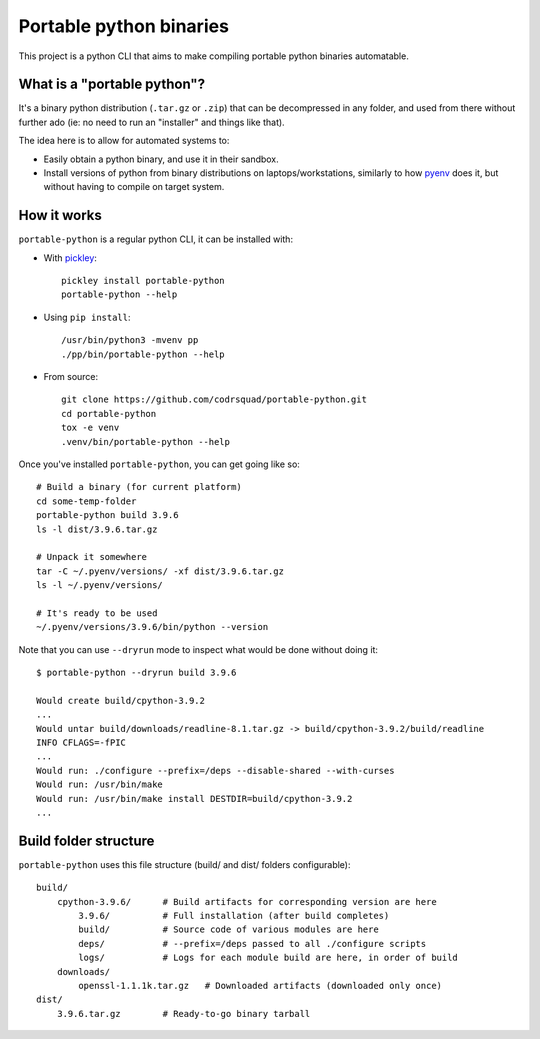 Portable python binaries
========================

.. image:: https://img.shields.io/pypi/v/portable-python.svg
    :target: https://pypi.org/project/portable-python/
    :alt: Version on pypi

.. image:: https://github.com/codrsquad/portable-python/workflows/Tests/badge.svg
    :target: https://github.com/codrsquad/portable-python/actions
    :alt: Tested with Github Actions

.. image:: https://codecov.io/gh/codrsquad/portable-python/branch/main/graph/badge.svg
    :target: https://codecov.io/gh/codrsquad/portable-python
    :alt: Test code codecov

.. image:: https://img.shields.io/pypi/pyversions/portable-python.svg
    :target: https://github.com/codrsquad/portable-python
    :alt: Python versions tested (link to github project)


This project is a python CLI that aims to make compiling portable python binaries automatable.

What is a "portable python"?
----------------------------

It's a binary python distribution (``.tar.gz`` or ``.zip``) that can be decompressed
in any folder, and used from there without further ado (ie: no need to run an "installer"
and things like that).

The idea here is to allow for automated systems to:

- Easily obtain a python binary, and use it in their sandbox.

- Install versions of python from binary distributions on laptops/workstations,
  similarly to how pyenv_ does it, but without having to compile on target system.




How it works
------------

``portable-python`` is a regular python CLI, it can be installed with:

- With pickley_::

    pickley install portable-python
    portable-python --help

- Using ``pip install``::

    /usr/bin/python3 -mvenv pp
    ./pp/bin/portable-python --help

- From source::

    git clone https://github.com/codrsquad/portable-python.git
    cd portable-python
    tox -e venv
    .venv/bin/portable-python --help


Once you've installed ``portable-python``, you can get going like so::

    # Build a binary (for current platform)
    cd some-temp-folder
    portable-python build 3.9.6
    ls -l dist/3.9.6.tar.gz

    # Unpack it somewhere
    tar -C ~/.pyenv/versions/ -xf dist/3.9.6.tar.gz
    ls -l ~/.pyenv/versions/

    # It's ready to be used
    ~/.pyenv/versions/3.9.6/bin/python --version


Note that you can use ``--dryrun`` mode to inspect what would be done without doing it::

    $ portable-python --dryrun build 3.9.6

    Would create build/cpython-3.9.2
    ...
    Would untar build/downloads/readline-8.1.tar.gz -> build/cpython-3.9.2/build/readline
    INFO CFLAGS=-fPIC
    ...
    Would run: ./configure --prefix=/deps --disable-shared --with-curses
    Would run: /usr/bin/make
    Would run: /usr/bin/make install DESTDIR=build/cpython-3.9.2
    ...


Build folder structure
----------------------

``portable-python`` uses this file structure (build/ and dist/ folders configurable)::

    build/
        cpython-3.9.6/      # Build artifacts for corresponding version are here
            3.9.6/          # Full installation (after build completes)
            build/          # Source code of various modules are here
            deps/           # --prefix=/deps passed to all ./configure scripts
            logs/           # Logs for each module build are here, in order of build
        downloads/
            openssl-1.1.1k.tar.gz   # Downloaded artifacts (downloaded only once)
    dist/
        3.9.6.tar.gz        # Ready-to-go binary tarball



.. _pyenv: https://github.com/pyenv/pyenv

.. _pickley: https://pypi.org/project/pickley/
